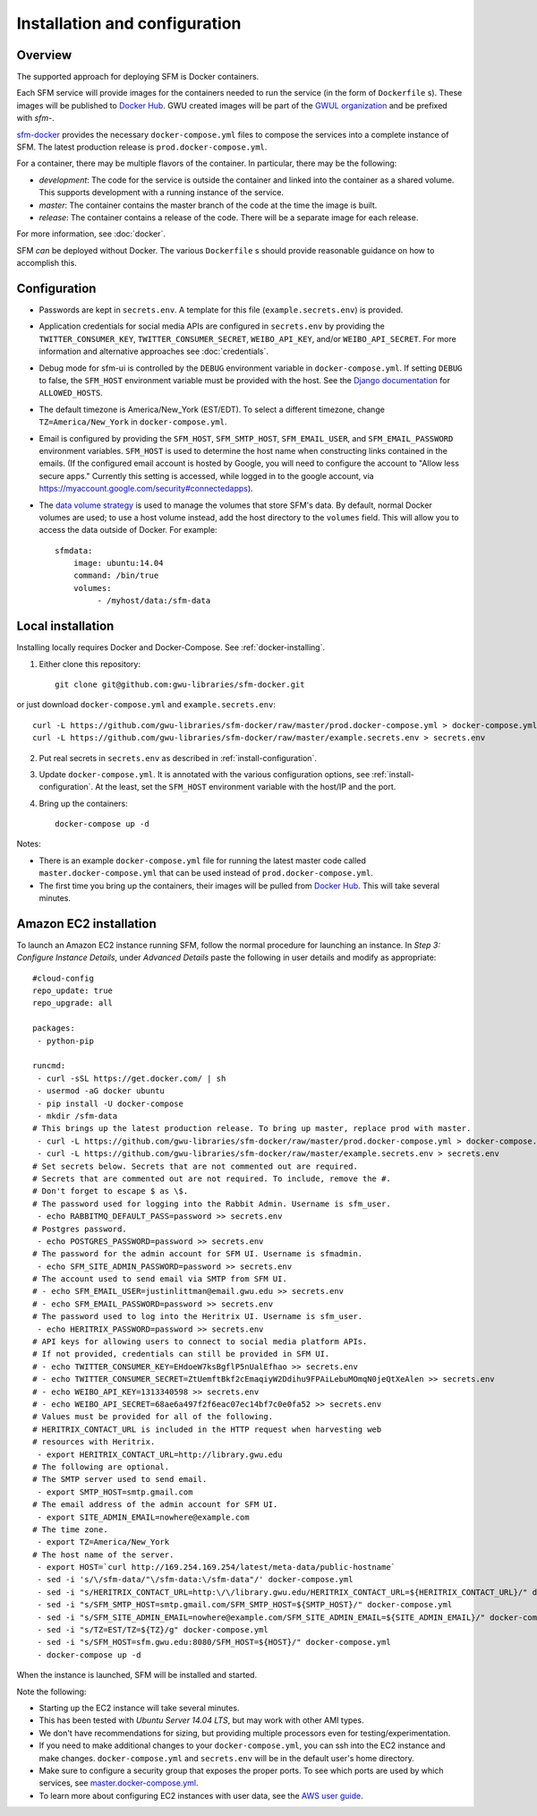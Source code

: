 ================================
 Installation and configuration
================================

----------
 Overview
----------
The supported approach for deploying SFM is Docker containers.

Each SFM service will provide images for the containers needed to run the service
(in the form of ``Dockerfile`` s). These images will be published to `Docker Hub <https://hub.docker.com/>`_.
GWU created images will be part of the `GWUL organization <https://hub.docker.com/u/gwul>`_
and be prefixed with *sfm-*.

`sfm-docker <https://github.com/gwu-libraries/sfm-docker>`_ provides the necessary
``docker-compose.yml`` files to compose the services into a complete instance of SFM. The latest production release is ``prod.docker-compose.yml``.

For a container, there may be multiple flavors of the container. In particular,
there may be the following:

* *development*:  The code for the service is outside the container and linked into
  the container as a shared volume. This supports development with a running instance
  of the service.
* *master*:  The container contains the master branch of the code at the time the
  image is built.
* *release*:  The container contains a release of the code. There will be a
  separate image for each release.

For more information, see :doc:`docker`.

SFM *can* be deployed without Docker. The various ``Dockerfile`` s should provide
reasonable guidance on how to accomplish this.

.. _install-configuration:

-------------
Configuration
-------------

* Passwords are kept in ``secrets.env``.  A template for this file (``example.secrets.env``) is provided.
* Application credentials for social media APIs are configured in ``secrets.env`` by providing the ``TWITTER_CONSUMER_KEY``,
  ``TWITTER_CONSUMER_SECRET``, ``WEIBO_API_KEY``, and/or ``WEIBO_API_SECRET``. For more information and alternative approaches see :doc:`credentials`.
* Debug mode for sfm-ui is controlled by the ``DEBUG`` environment variable in ``docker-compose.yml``.
  If setting ``DEBUG`` to false, the ``SFM_HOST`` environment variable must be provided with the host.
  See the `Django documentation <https://docs.djangoproject.com/en/1.8/ref/settings/#allowed-hosts>`_
  for ``ALLOWED_HOSTS``.
* The default timezone is America/New_York (EST/EDT). To select a different timezone, change ``TZ=America/New_York`` in
  ``docker-compose.yml``.
* Email is configured by providing the ``SFM_HOST``, ``SFM_SMTP_HOST``, ``SFM_EMAIL_USER``, and ``SFM_EMAIL_PASSWORD``
  environment variables.  ``SFM_HOST`` is used to determine the host name when constructing links contained in the emails.
  (If the configured email account is hosted by Google, you will need to configure the account to "Allow less secure apps."
  Currently this setting is accessed, while logged in to the google account, via https://myaccount.google.com/security#connectedapps).

* The `data volume strategy <https://docs.docker.com/engine/userguide/dockervolumes/#creating-and-mounting-a-data-volume-container>`_
  is used to manage the volumes that store SFM's data. By default, normal Docker volumes are used; to use
  a host volume instead, add the host directory to the ``volumes`` field.  This will allow you to access the
  data outside of Docker.  For example::

    sfmdata:
        image: ubuntu:14.04
        command: /bin/true
        volumes:
             - /myhost/data:/sfm-data


--------------------
 Local installation
--------------------

Installing locally requires Docker and Docker-Compose. See :ref:`docker-installing`.

1. Either clone this repository::

    git clone git@github.com:gwu-libraries/sfm-docker.git

or just download ``docker-compose.yml`` and ``example.secrets.env``::

    curl -L https://github.com/gwu-libraries/sfm-docker/raw/master/prod.docker-compose.yml > docker-compose.yml
    curl -L https://github.com/gwu-libraries/sfm-docker/raw/master/example.secrets.env > secrets.env

2. Put real secrets in ``secrets.env`` as described in :ref:`install-configuration`.

3. Update ``docker-compose.yml``. It is annotated with the various configuration options, see :ref:`install-configuration`. At the least,
   set the ``SFM_HOST`` environment variable with the host/IP and the port.

4. Bring up the containers::

    docker-compose up -d


Notes:

* There is an example ``docker-compose.yml`` file for running the latest master code called ``master.docker-compose.yml``
  that can be used instead of ``prod.docker-compose.yml``.
* The first time you bring up the containers, their images will be pulled from `Docker Hub <https://hub.docker.com>`_.
  This will take several minutes.

-------------------------
 Amazon EC2 installation
-------------------------
To launch an Amazon EC2 instance running SFM, follow the normal procedure for launching an instance.
In *Step 3: Configure Instance Details*, under *Advanced Details* paste the following in
user details and modify as appropriate::

    #cloud-config
    repo_update: true
    repo_upgrade: all

    packages:
     - python-pip

    runcmd:
     - curl -sSL https://get.docker.com/ | sh
     - usermod -aG docker ubuntu
     - pip install -U docker-compose
     - mkdir /sfm-data
    # This brings up the latest production release. To bring up master, replace prod with master.
     - curl -L https://github.com/gwu-libraries/sfm-docker/raw/master/prod.docker-compose.yml > docker-compose.yml
     - curl -L https://github.com/gwu-libraries/sfm-docker/raw/master/example.secrets.env > secrets.env
    # Set secrets below. Secrets that are not commented out are required.
    # Secrets that are commented out are not required. To include, remove the #.
    # Don't forget to escape $ as \$.
    # The password used for logging into the Rabbit Admin. Username is sfm_user.
     - echo RABBITMQ_DEFAULT_PASS=password >> secrets.env
    # Postgres password.
     - echo POSTGRES_PASSWORD=password >> secrets.env
    # The password for the admin account for SFM UI. Username is sfmadmin.
     - echo SFM_SITE_ADMIN_PASSWORD=password >> secrets.env
    # The account used to send email via SMTP from SFM UI.
    # - echo SFM_EMAIL_USER=justinlittman@email.gwu.edu >> secrets.env
    # - echo SFM_EMAIL_PASSWORD=password >> secrets.env
    # The password used to log into the Heritrix UI. Username is sfm_user.
     - echo HERITRIX_PASSWORD=password >> secrets.env
    # API keys for allowing users to connect to social media platform APIs.
    # If not provided, credentials can still be provided in SFM UI.
    # - echo TWITTER_CONSUMER_KEY=EHdoeW7ksBgflP5nUalEfhao >> secrets.env
    # - echo TWITTER_CONSUMER_SECRET=ZtUemftBkf2cEmaqiyW2Ddihu9FPAiLebuMOmqN0jeQtXeAlen >> secrets.env
    # - echo WEIBO_API_KEY=1313340598 >> secrets.env
    # - echo WEIBO_API_SECRET=68ae6a497f2f6eac07ec14bf7c0e0fa52 >> secrets.env
    # Values must be provided for all of the following.
    # HERITRIX_CONTACT_URL is included in the HTTP request when harvesting web
    # resources with Heritrix.
     - export HERITRIX_CONTACT_URL=http://library.gwu.edu
    # The following are optional.
    # The SMTP server used to send email.
     - export SMTP_HOST=smtp.gmail.com
    # The email address of the admin account for SFM UI.
     - export SITE_ADMIN_EMAIL=nowhere@example.com
    # The time zone.
     - export TZ=America/New_York
    # The host name of the server.
     - export HOST=`curl http://169.254.169.254/latest/meta-data/public-hostname`
     - sed -i 's/\/sfm-data/"\/sfm-data:\/sfm-data"/' docker-compose.yml
     - sed -i "s/HERITRIX_CONTACT_URL=http:\/\/library.gwu.edu/HERITRIX_CONTACT_URL=${HERITRIX_CONTACT_URL}/" docker-compose.yml
     - sed -i "s/SFM_SMTP_HOST=smtp.gmail.com/SFM_SMTP_HOST=${SMTP_HOST}/" docker-compose.yml
     - sed -i "s/SFM_SITE_ADMIN_EMAIL=nowhere@example.com/SFM_SITE_ADMIN_EMAIL=${SITE_ADMIN_EMAIL}/" docker-compose.yml
     - sed -i "s/TZ=EST/TZ=${TZ}/g" docker-compose.yml
     - sed -i "s/SFM_HOST=sfm.gwu.edu:8080/SFM_HOST=${HOST}/" docker-compose.yml
     - docker-compose up -d

When the instance is launched, SFM will be installed and started.

Note the following:

* Starting up the EC2 instance will take several minutes.
* This has been tested with *Ubuntu Server 14.04 LTS*, but may work with other AMI types.
* We don't have recommendations for sizing, but providing multiple processors even for
  testing/experimentation.
* If you need to make additional changes to your ``docker-compose.yml``, you can ssh into the EC2 instance
  and make changes.  ``docker-compose.yml`` and ``secrets.env`` will be in the default user's
  home directory.
* Make sure to configure a security group that exposes the proper ports. To see which
  ports are used by which services, see `master.docker-compose.yml <https://github.com/gwu-libraries/sfm-docker/blob/master/master.docker-compose.yml>`_.
* To learn more about configuring EC2 instances with user data, see the `AWS user guide <http://docs.aws.amazon.com/AWSEC2/latest/UserGuide/user-data.html>`_.
